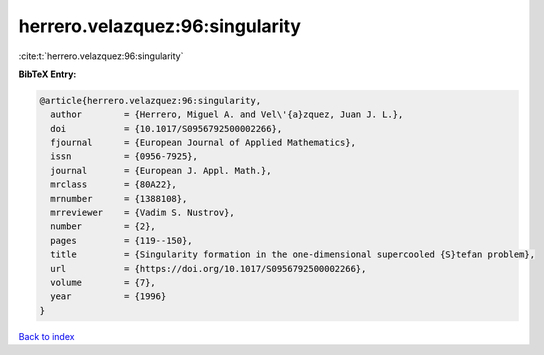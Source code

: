 herrero.velazquez:96:singularity
================================

:cite:t:`herrero.velazquez:96:singularity`

**BibTeX Entry:**

.. code-block:: bibtex

   @article{herrero.velazquez:96:singularity,
     author        = {Herrero, Miguel A. and Vel\'{a}zquez, Juan J. L.},
     doi           = {10.1017/S0956792500002266},
     fjournal      = {European Journal of Applied Mathematics},
     issn          = {0956-7925},
     journal       = {European J. Appl. Math.},
     mrclass       = {80A22},
     mrnumber      = {1388108},
     mrreviewer    = {Vadim S. Nustrov},
     number        = {2},
     pages         = {119--150},
     title         = {Singularity formation in the one-dimensional supercooled {S}tefan problem},
     url           = {https://doi.org/10.1017/S0956792500002266},
     volume        = {7},
     year          = {1996}
   }

`Back to index <../By-Cite-Keys.html>`_
